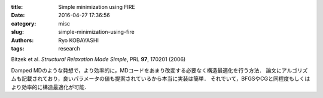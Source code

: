 
:title: Simple minimization using FIRE
:date: 2016-04-27 17:36:56
:category: misc
:slug: simple-minimization-using-fire
:authors: Ryo KOBAYASHI
:tags: research

Bitzek et al. *Structural Relaxation Made Simple*, PRL **97**, 170201 (2006)

Damped MDのような発想で，より効率的に，MDコードをあまり改変する必要なく構造最適化を行う方法．
論文にアルゴリズムも記載されており，良いパラメータの値も提案されているから本当に実装は簡単．
それでいて，BFGSやCGと同程度もしくはより効率的に構造最適化が可能．
